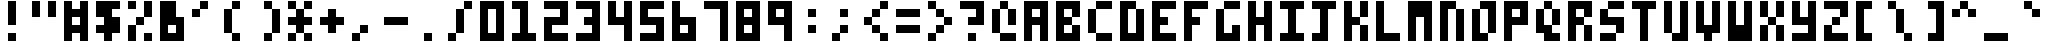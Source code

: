 SplineFontDB: 3.0
FontName: zepto8
FullName: ZEPTO-8
FamilyName: zepto8
Weight: Book
Copyright: 
Version: 1.0
ItalicAngle: 0
UnderlinePosition: -200
UnderlineWidth: 200
Ascent: 1000
Descent: 0
InvalidEm: 0
sfntRevision: 0x00010000
LayerCount: 2
Layer: 0 1 "Back" 1
Layer: 1 1 "Fore" 0
XUID: [1021 982 998645423 14247482]
StyleMap: 0x0040
FSType: 4
OS2Version: 2
OS2_WeightWidthSlopeOnly: 0
OS2_UseTypoMetrics: 0
CreationTime: 1478729775
ModificationTime: 1548333977
PfmFamily: 81
TTFWeight: 400
TTFWidth: 5
LineGap: 0
VLineGap: 0
Panose: 0 0 4 0 0 0 0 0 0 0
OS2TypoAscent: 1000
OS2TypoAOffset: 0
OS2TypoDescent: 200
OS2TypoDOffset: 0
OS2TypoLinegap: 0
OS2WinAscent: 1000
OS2WinAOffset: 0
OS2WinDescent: 200
OS2WinDOffset: 0
HheadAscent: 1000
HheadAOffset: 0
HheadDescent: -200
HheadDOffset: 0
OS2SubXSize: 400
OS2SubYSize: 400
OS2SubXOff: 0
OS2SubYOff: 0
OS2SupXSize: 400
OS2SupYSize: 400
OS2SupXOff: 0
OS2SupYOff: 400
OS2StrikeYSize: 40
OS2StrikeYPos: 160
OS2CapHeight: 1000
OS2XHeight: 800
OS2Vendor: 'FSTR'
OS2CodePages: 00000011.00000000
OS2UnicodeRanges: 00000003.00000000.00000000.00000000
MarkAttachClasses: 1
DEI: 91125
ShortTable: maxp 16
  1
  0
  125
  72
  18
  0
  0
  2
  0
  0
  0
  0
  0
  0
  0
  0
EndShort
LangName: 1033 "" "" "Regular" "FontForge 2.0 : ZEPTO-8 : 24-1-2019"
GaspTable: 1 65535 2 0
Encoding: UnicodeBmp
UnicodeInterp: none
NameList: AGL For New Fonts
DisplaySize: -48
AntiAlias: 1
FitToEm: 0
WinInfo: 64 16 6
BeginPrivate: 0
EndPrivate
BeginChars: 65539 125

StartChar: .notdef
Encoding: 65536 -1 0
Width: 600
VWidth: 1200
Flags: W
LayerCount: 2
Fore
SplineSet
400 114 m 1,0,-1
 400 240 l 1,1,-1
 373 240 l 1,2,-1
 373 114 l 1,3,-1
 400 114 l 1,0,-1
627 263 m 1,4,-1
 627 389 l 1,5,-1
 373 389 l 1,6,-1
 373 263 l 1,7,-1
 627 263 l 1,4,-1
400 410 m 1,8,-1
 400 538 l 1,9,-1
 373 538 l 1,10,-1
 373 410 l 1,11,-1
 400 410 l 1,8,-1
627 559 m 1,12,-1
 627 686 l 1,13,-1
 400 686 l 2,14,15
 447 686 447 686 411 648 c 0,16,17
 373 610 373 610 373 559 c 1,18,-1
 627 559 l 1,12,-1
0 0 m 1,19,-1
 0 800 l 1,20,-1
 800 800 l 1,21,-1
 800 0 l 1,22,-1
 0 0 l 1,19,-1
EndSplineSet
EndChar

StartChar: glyph1
Encoding: 65537 -1 1
Width: 0
VWidth: 1200
GlyphClass: 2
Flags: W
LayerCount: 2
EndChar

StartChar: glyph2
Encoding: 65538 -1 2
Width: 200
VWidth: 1200
GlyphClass: 2
Flags: W
LayerCount: 2
EndChar

StartChar: space
Encoding: 32 32 3
Width: 800
VWidth: 1200
GlyphClass: 2
Flags: W
LayerCount: 2
EndChar

StartChar: exclam
Encoding: 33 33 4
Width: 800
VWidth: 1200
GlyphClass: 2
Flags: W
LayerCount: 2
Fore
SplineSet
200 0 m 1,0,-1
 200 200 l 1,1,-1
 400 200 l 1,2,-1
 400 0 l 1,3,-1
 200 0 l 1,0,-1
200 400 m 1,4,-1
 200 1000 l 1,5,-1
 400 1000 l 1,6,-1
 400 400 l 1,7,-1
 200 400 l 1,4,-1
EndSplineSet
EndChar

StartChar: quotedbl
Encoding: 34 34 5
Width: 800
VWidth: 1200
GlyphClass: 2
Flags: W
LayerCount: 2
Fore
SplineSet
0 600 m 1,0,-1
 0 1000 l 1,1,-1
 200 1000 l 1,2,-1
 200 600 l 1,3,-1
 0 600 l 1,0,-1
400 600 m 1,4,-1
 400 1000 l 1,5,-1
 600 1000 l 1,6,-1
 600 600 l 1,7,-1
 400 600 l 1,4,-1
EndSplineSet
EndChar

StartChar: numbersign
Encoding: 35 35 6
Width: 800
VWidth: 1200
GlyphClass: 2
Flags: W
LayerCount: 2
Fore
SplineSet
400 400 m 1,0,-1
 400 600 l 1,1,-1
 200 600 l 1,2,-1
 200 400 l 1,3,-1
 400 400 l 1,0,-1
0 0 m 1,4,-1
 0 1000 l 1,5,-1
 200 1000 l 1,6,-1
 200 800 l 1,7,-1
 400 800 l 1,8,-1
 400 1000 l 1,9,-1
 600 1000 l 1,10,-1
 600 0 l 1,11,-1
 400 0 l 1,12,-1
 400 200 l 1,13,-1
 200 200 l 1,14,-1
 200 0 l 1,15,-1
 0 0 l 1,4,-1
EndSplineSet
EndChar

StartChar: dollar
Encoding: 36 36 7
Width: 800
VWidth: 1200
GlyphClass: 2
Flags: W
LayerCount: 2
Fore
SplineSet
200 0 m 1,0,-1
 200 200 l 1,1,-1
 0 200 l 1,2,-1
 0 400 l 1,3,-1
 200 400 l 1,4,-1
 200 600 l 1,5,-1
 0 600 l 1,6,-1
 0 1000 l 1,7,-1
 600 1000 l 1,8,-1
 600 800 l 1,9,-1
 400 800 l 1,10,-1
 400 600 l 1,11,-1
 600 600 l 1,12,-1
 600 200 l 1,13,-1
 400 200 l 1,14,-1
 400 0 l 1,15,-1
 200 0 l 1,0,-1
EndSplineSet
EndChar

StartChar: percent
Encoding: 37 37 8
Width: 800
VWidth: 1200
GlyphClass: 2
Flags: W
LayerCount: 2
Fore
SplineSet
400 0 m 1,0,-1
 400 200 l 1,1,-1
 600 200 l 1,2,-1
 600 0 l 1,3,-1
 400 0 l 1,0,-1
0 0 m 1,4,-1
 0 400 l 1,5,-1
 200 400 l 1,6,-1
 200 0 l 1,7,-1
 0 0 l 1,4,-1
200 400 m 1,8,-1
 200 600 l 1,9,-1
 400 600 l 1,10,-1
 400 400 l 1,11,-1
 200 400 l 1,8,-1
0 800 m 1,12,-1
 0 1000 l 1,13,-1
 200 1000 l 1,14,-1
 200 800 l 1,15,-1
 0 800 l 1,12,-1
400 600 m 1,16,-1
 400 1000 l 1,17,-1
 600 1000 l 1,18,-1
 600 600 l 1,19,-1
 400 600 l 1,16,-1
EndSplineSet
EndChar

StartChar: ampersand
Encoding: 38 38 9
Width: 800
VWidth: 1200
GlyphClass: 2
Flags: W
LayerCount: 2
Fore
SplineSet
400 200 m 1,0,-1
 400 400 l 1,1,-1
 200 400 l 1,2,-1
 200 200 l 1,3,-1
 400 200 l 1,0,-1
0 0 m 1,4,-1
 0 1000 l 1,5,-1
 400 1000 l 1,6,-1
 400 600 l 1,7,-1
 600 600 l 1,8,-1
 600 0 l 1,9,-1
 0 0 l 1,4,-1
EndSplineSet
EndChar

StartChar: quotesingle
Encoding: 39 39 10
Width: 800
VWidth: 1200
GlyphClass: 2
Flags: W
LayerCount: 2
Fore
SplineSet
0 600 m 1,0,-1
 0 800 l 1,1,-1
 200 800 l 1,2,-1
 200 600 l 1,3,-1
 0 600 l 1,0,-1
200 800 m 1,4,-1
 200 1000 l 1,5,-1
 400 1000 l 1,6,-1
 400 800 l 1,7,-1
 200 800 l 1,4,-1
EndSplineSet
EndChar

StartChar: parenleft
Encoding: 40 40 11
Width: 800
VWidth: 1200
GlyphClass: 2
Flags: W
LayerCount: 2
Fore
SplineSet
0 200 m 1,0,-1
 0 800 l 1,1,-1
 200 800 l 1,2,-1
 200 200 l 1,3,-1
 400 200 l 1,4,-1
 400 0 l 1,5,-1
 200 0 l 1,6,-1
 200 200 l 1,7,-1
 0 200 l 1,0,-1
200 800 m 1,8,-1
 200 1000 l 1,9,-1
 400 1000 l 1,10,-1
 400 800 l 1,11,-1
 200 800 l 1,8,-1
EndSplineSet
EndChar

StartChar: parenright
Encoding: 41 41 12
Width: 800
VWidth: 1200
GlyphClass: 2
Flags: W
LayerCount: 2
Fore
SplineSet
200 0 m 1,0,-1
 200 200 l 1,1,-1
 400 200 l 1,2,-1
 400 0 l 1,3,-1
 200 0 l 1,0,-1
400 200 m 1,4,-1
 400 800 l 1,5,-1
 600 800 l 1,6,-1
 600 200 l 1,7,-1
 400 200 l 1,4,-1
200 800 m 1,8,-1
 200 1000 l 1,9,-1
 400 1000 l 1,10,-1
 400 800 l 1,11,-1
 200 800 l 1,8,-1
EndSplineSet
EndChar

StartChar: asterisk
Encoding: 42 42 13
Width: 800
VWidth: 1200
GlyphClass: 2
Flags: W
LayerCount: 2
Fore
SplineSet
0 0 m 1,0,-1
 0 200 l 1,1,-1
 200 200 l 1,2,-1
 200 0 l 1,3,-1
 0 0 l 1,0,-1
400 0 m 1,4,-1
 400 200 l 1,5,-1
 600 200 l 1,6,-1
 600 0 l 1,7,-1
 400 0 l 1,4,-1
200 200 m 1,8,-1
 200 400 l 1,9,-1
 0 400 l 1,10,-1
 0 600 l 1,11,-1
 200 600 l 1,12,-1
 200 800 l 1,13,-1
 400 800 l 1,14,-1
 400 600 l 1,15,-1
 600 600 l 1,16,-1
 600 400 l 1,17,-1
 400 400 l 1,18,-1
 400 200 l 1,19,-1
 200 200 l 1,8,-1
0 800 m 1,20,-1
 0 1000 l 1,21,-1
 200 1000 l 1,22,-1
 200 800 l 1,23,-1
 0 800 l 1,20,-1
400 800 m 1,24,-1
 400 1000 l 1,25,-1
 600 1000 l 1,26,-1
 600 800 l 1,27,-1
 400 800 l 1,24,-1
EndSplineSet
EndChar

StartChar: plus
Encoding: 43 43 14
Width: 800
VWidth: 1200
GlyphClass: 2
Flags: W
LayerCount: 2
Fore
SplineSet
200 200 m 1,0,-1
 200 400 l 1,1,-1
 0 400 l 1,2,-1
 0 600 l 1,3,-1
 200 600 l 1,4,-1
 200 800 l 1,5,-1
 400 800 l 1,6,-1
 400 600 l 1,7,-1
 600 600 l 1,8,-1
 600 400 l 1,9,-1
 400 400 l 1,10,-1
 400 200 l 1,11,-1
 200 200 l 1,0,-1
EndSplineSet
EndChar

StartChar: comma
Encoding: 44 44 15
Width: 800
VWidth: 1200
GlyphClass: 2
Flags: W
LayerCount: 2
Fore
SplineSet
0 0 m 1,0,-1
 0 200 l 1,1,-1
 200 200 l 1,2,-1
 200 0 l 1,3,-1
 0 0 l 1,0,-1
200 200 m 1,4,-1
 200 400 l 1,5,-1
 400 400 l 1,6,-1
 400 200 l 1,7,-1
 200 200 l 1,4,-1
EndSplineSet
EndChar

StartChar: hyphen
Encoding: 45 45 16
Width: 800
VWidth: 1200
GlyphClass: 2
Flags: W
LayerCount: 2
Fore
SplineSet
0 400 m 1,0,-1
 0 600 l 1,1,-1
 600 600 l 1,2,-1
 600 400 l 1,3,-1
 0 400 l 1,0,-1
EndSplineSet
EndChar

StartChar: period
Encoding: 46 46 17
Width: 800
VWidth: 1200
GlyphClass: 2
Flags: W
LayerCount: 2
Fore
SplineSet
200 0 m 1,0,-1
 200 200 l 1,1,-1
 400 200 l 1,2,-1
 400 0 l 1,3,-1
 200 0 l 1,0,-1
EndSplineSet
EndChar

StartChar: slash
Encoding: 47 47 18
Width: 800
VWidth: 1200
GlyphClass: 2
Flags: W
LayerCount: 2
Fore
SplineSet
0 0 m 1,0,-1
 0 200 l 1,1,-1
 200 200 l 1,2,-1
 200 0 l 1,3,-1
 0 0 l 1,0,-1
200 200 m 1,4,-1
 200 800 l 1,5,-1
 400 800 l 1,6,-1
 400 200 l 1,7,-1
 200 200 l 1,4,-1
400 800 m 1,8,-1
 400 1000 l 1,9,-1
 600 1000 l 1,10,-1
 600 800 l 1,11,-1
 400 800 l 1,8,-1
EndSplineSet
EndChar

StartChar: zero
Encoding: 48 48 19
Width: 800
VWidth: 1200
GlyphClass: 2
Flags: W
LayerCount: 2
Fore
SplineSet
400 200 m 1,0,-1
 400 800 l 1,1,-1
 200 800 l 1,2,-1
 200 200 l 1,3,-1
 400 200 l 1,0,-1
0 0 m 1,4,-1
 0 1000 l 1,5,-1
 600 1000 l 1,6,-1
 600 0 l 1,7,-1
 0 0 l 1,4,-1
EndSplineSet
EndChar

StartChar: one
Encoding: 49 49 20
Width: 800
VWidth: 1200
GlyphClass: 2
Flags: W
LayerCount: 2
Fore
SplineSet
0 0 m 1,0,-1
 0 200 l 1,1,-1
 200 200 l 1,2,-1
 200 800 l 1,3,-1
 0 800 l 1,4,-1
 0 1000 l 1,5,-1
 400 1000 l 1,6,-1
 400 200 l 1,7,-1
 600 200 l 1,8,-1
 600 0 l 1,9,-1
 0 0 l 1,0,-1
EndSplineSet
EndChar

StartChar: two
Encoding: 50 50 21
Width: 800
VWidth: 1200
GlyphClass: 2
Flags: W
LayerCount: 2
Fore
SplineSet
0 0 m 1,0,-1
 0 600 l 1,1,-1
 400 600 l 1,2,-1
 400 800 l 1,3,-1
 0 800 l 1,4,-1
 0 1000 l 1,5,-1
 600 1000 l 1,6,-1
 600 400 l 1,7,-1
 200 400 l 1,8,-1
 200 200 l 1,9,-1
 600 200 l 1,10,-1
 600 0 l 1,11,-1
 0 0 l 1,0,-1
EndSplineSet
EndChar

StartChar: three
Encoding: 51 51 22
Width: 800
VWidth: 1200
GlyphClass: 2
Flags: W
LayerCount: 2
Fore
SplineSet
0 0 m 1,0,-1
 0 200 l 1,1,-1
 400 200 l 1,2,-1
 400 400 l 1,3,-1
 200 400 l 1,4,-1
 200 600 l 1,5,-1
 400 600 l 1,6,-1
 400 800 l 1,7,-1
 0 800 l 1,8,-1
 0 1000 l 1,9,-1
 600 1000 l 1,10,-1
 600 0 l 1,11,-1
 0 0 l 1,0,-1
EndSplineSet
EndChar

StartChar: four
Encoding: 52 52 23
Width: 800
VWidth: 1200
GlyphClass: 2
Flags: W
LayerCount: 2
Fore
SplineSet
400 0 m 1,0,-1
 400 400 l 1,1,-1
 0 400 l 1,2,-1
 0 1000 l 1,3,-1
 200 1000 l 1,4,-1
 200 600 l 1,5,-1
 400 600 l 1,6,-1
 400 1000 l 1,7,-1
 600 1000 l 1,8,-1
 600 0 l 1,9,-1
 400 0 l 1,0,-1
EndSplineSet
EndChar

StartChar: five
Encoding: 53 53 24
Width: 800
VWidth: 1200
GlyphClass: 2
Flags: W
LayerCount: 2
Fore
SplineSet
0 0 m 1,0,-1
 0 200 l 1,1,-1
 400 200 l 1,2,-1
 400 400 l 1,3,-1
 0 400 l 1,4,-1
 0 1000 l 1,5,-1
 600 1000 l 1,6,-1
 600 800 l 1,7,-1
 200 800 l 1,8,-1
 200 600 l 1,9,-1
 600 600 l 1,10,-1
 600 0 l 1,11,-1
 0 0 l 1,0,-1
EndSplineSet
EndChar

StartChar: six
Encoding: 54 54 25
Width: 800
VWidth: 1200
GlyphClass: 2
Flags: W
LayerCount: 2
Fore
SplineSet
400 200 m 1,0,-1
 400 400 l 1,1,-1
 200 400 l 1,2,-1
 200 200 l 1,3,-1
 400 200 l 1,0,-1
0 0 m 1,4,-1
 0 1000 l 1,5,-1
 200 1000 l 1,6,-1
 200 600 l 1,7,-1
 600 600 l 1,8,-1
 600 0 l 1,9,-1
 0 0 l 1,4,-1
EndSplineSet
EndChar

StartChar: seven
Encoding: 55 55 26
Width: 800
VWidth: 1200
GlyphClass: 2
Flags: W
LayerCount: 2
Fore
SplineSet
400 0 m 1,0,-1
 400 800 l 1,1,-1
 0 800 l 1,2,-1
 0 1000 l 1,3,-1
 600 1000 l 1,4,-1
 600 0 l 1,5,-1
 400 0 l 1,0,-1
EndSplineSet
EndChar

StartChar: eight
Encoding: 56 56 27
Width: 800
VWidth: 1200
GlyphClass: 2
Flags: W
LayerCount: 2
Fore
SplineSet
400 200 m 1,0,-1
 400 400 l 1,1,-1
 200 400 l 1,2,-1
 200 200 l 1,3,-1
 400 200 l 1,0,-1
400 600 m 1,4,-1
 400 800 l 1,5,-1
 200 800 l 1,6,-1
 200 600 l 1,7,-1
 400 600 l 1,4,-1
0 0 m 1,8,-1
 0 1000 l 1,9,-1
 600 1000 l 1,10,-1
 600 0 l 1,11,-1
 0 0 l 1,8,-1
EndSplineSet
EndChar

StartChar: nine
Encoding: 57 57 28
Width: 800
VWidth: 1200
GlyphClass: 2
Flags: W
LayerCount: 2
Fore
SplineSet
400 600 m 1,0,-1
 400 800 l 1,1,-1
 200 800 l 1,2,-1
 200 600 l 1,3,-1
 400 600 l 1,0,-1
400 0 m 1,4,-1
 400 400 l 1,5,-1
 0 400 l 1,6,-1
 0 1000 l 1,7,-1
 600 1000 l 1,8,-1
 600 0 l 1,9,-1
 400 0 l 1,4,-1
EndSplineSet
EndChar

StartChar: colon
Encoding: 58 58 29
Width: 800
VWidth: 1200
GlyphClass: 2
Flags: W
LayerCount: 2
Fore
SplineSet
200 200 m 1,0,-1
 200 400 l 1,1,-1
 400 400 l 1,2,-1
 400 200 l 1,3,-1
 200 200 l 1,0,-1
200 600 m 1,4,-1
 200 800 l 1,5,-1
 400 800 l 1,6,-1
 400 600 l 1,7,-1
 200 600 l 1,4,-1
EndSplineSet
EndChar

StartChar: semicolon
Encoding: 59 59 30
Width: 800
VWidth: 1200
GlyphClass: 2
Flags: W
LayerCount: 2
Fore
SplineSet
0 0 m 1,0,-1
 0 200 l 1,1,-1
 200 200 l 1,2,-1
 200 0 l 1,3,-1
 0 0 l 1,0,-1
200 200 m 1,4,-1
 200 400 l 1,5,-1
 400 400 l 1,6,-1
 400 200 l 1,7,-1
 200 200 l 1,4,-1
200 600 m 1,8,-1
 200 800 l 1,9,-1
 400 800 l 1,10,-1
 400 600 l 1,11,-1
 200 600 l 1,8,-1
EndSplineSet
EndChar

StartChar: less
Encoding: 60 60 31
Width: 800
VWidth: 1200
GlyphClass: 2
Flags: W
LayerCount: 2
Fore
SplineSet
400 0 m 1,0,-1
 400 200 l 1,1,-1
 600 200 l 1,2,-1
 600 0 l 1,3,-1
 400 0 l 1,0,-1
200 200 m 1,4,-1
 200 400 l 1,5,-1
 400 400 l 1,6,-1
 400 200 l 1,7,-1
 200 200 l 1,4,-1
0 400 m 1,8,-1
 0 600 l 1,9,-1
 200 600 l 1,10,-1
 200 400 l 1,11,-1
 0 400 l 1,8,-1
200 600 m 1,12,-1
 200 800 l 1,13,-1
 400 800 l 1,14,-1
 400 600 l 1,15,-1
 200 600 l 1,12,-1
400 800 m 1,16,-1
 400 1000 l 1,17,-1
 600 1000 l 1,18,-1
 600 800 l 1,19,-1
 400 800 l 1,16,-1
EndSplineSet
EndChar

StartChar: equal
Encoding: 61 61 32
Width: 800
VWidth: 1200
GlyphClass: 2
Flags: W
LayerCount: 2
Fore
SplineSet
0 200 m 1,0,-1
 0 400 l 1,1,-1
 600 400 l 1,2,-1
 600 200 l 1,3,-1
 0 200 l 1,0,-1
0 600 m 1,4,-1
 0 800 l 1,5,-1
 600 800 l 1,6,-1
 600 600 l 1,7,-1
 0 600 l 1,4,-1
EndSplineSet
EndChar

StartChar: greater
Encoding: 62 62 33
Width: 800
VWidth: 1200
GlyphClass: 2
Flags: W
LayerCount: 2
Fore
SplineSet
0 0 m 1,0,-1
 0 200 l 1,1,-1
 200 200 l 1,2,-1
 200 0 l 1,3,-1
 0 0 l 1,0,-1
200 200 m 1,4,-1
 200 400 l 1,5,-1
 400 400 l 1,6,-1
 400 200 l 1,7,-1
 200 200 l 1,4,-1
400 400 m 1,8,-1
 400 600 l 1,9,-1
 600 600 l 1,10,-1
 600 400 l 1,11,-1
 400 400 l 1,8,-1
200 600 m 1,12,-1
 200 800 l 1,13,-1
 400 800 l 1,14,-1
 400 600 l 1,15,-1
 200 600 l 1,12,-1
0 800 m 1,16,-1
 0 1000 l 1,17,-1
 200 1000 l 1,18,-1
 200 800 l 1,19,-1
 0 800 l 1,16,-1
EndSplineSet
EndChar

StartChar: question
Encoding: 63 63 34
Width: 800
VWidth: 1200
GlyphClass: 2
Flags: W
LayerCount: 2
Fore
SplineSet
200 0 m 1,0,-1
 200 200 l 1,1,-1
 400 200 l 1,2,-1
 400 0 l 1,3,-1
 200 0 l 1,0,-1
200 400 m 1,4,-1
 200 600 l 1,5,-1
 400 600 l 1,6,-1
 400 800 l 1,7,-1
 0 800 l 1,8,-1
 0 1000 l 1,9,-1
 600 1000 l 1,10,-1
 600 400 l 1,11,-1
 200 400 l 1,4,-1
EndSplineSet
EndChar

StartChar: at
Encoding: 64 64 35
Width: 800
VWidth: 1200
GlyphClass: 2
Flags: W
LayerCount: 2
Fore
SplineSet
200 0 m 1,0,-1
 200 200 l 1,1,-1
 600 200 l 1,2,-1
 600 0 l 1,3,-1
 200 0 l 1,0,-1
0 200 m 1,4,-1
 0 800 l 1,5,-1
 200 800 l 1,6,-1
 200 200 l 1,7,-1
 0 200 l 1,4,-1
400 400 m 1,8,-1
 400 800 l 1,9,-1
 600 800 l 1,10,-1
 600 400 l 1,11,-1
 400 400 l 1,8,-1
200 800 m 1,12,-1
 200 1000 l 1,13,-1
 400 1000 l 1,14,-1
 400 800 l 1,15,-1
 200 800 l 1,12,-1
EndSplineSet
EndChar

StartChar: A
Encoding: 65 65 36
Width: 800
VWidth: 1200
GlyphClass: 2
Flags: W
LayerCount: 2
Fore
SplineSet
400 600 m 1,0,-1
 400 800 l 1,1,-1
 200 800 l 1,2,-1
 200 600 l 1,3,-1
 400 600 l 1,0,-1
0 0 m 1,4,-1
 0 1000 l 1,5,-1
 600 1000 l 1,6,-1
 600 0 l 1,7,-1
 400 0 l 1,8,-1
 400 400 l 1,9,-1
 200 400 l 1,10,-1
 200 0 l 1,11,-1
 0 0 l 1,4,-1
EndSplineSet
EndChar

StartChar: B
Encoding: 66 66 37
Width: 800
VWidth: 1200
GlyphClass: 2
Flags: W
LayerCount: 2
Fore
SplineSet
0 0 m 1,0,-1
 0 1000 l 1,1,-1
 600 1000 l 1,2,-1
 600 600 l 1,3,-1
 400 600 l 1,4,-1
 400 800 l 1,5,-1
 200 800 l 1,6,-1
 200 600 l 1,7,-1
 400 600 l 1,8,-1
 400 400 l 1,9,-1
 200 400 l 1,10,-1
 200 200 l 1,11,-1
 400 200 l 1,12,-1
 400 400 l 1,13,-1
 600 400 l 1,14,-1
 600 0 l 1,15,-1
 0 0 l 1,0,-1
EndSplineSet
EndChar

StartChar: C
Encoding: 67 67 38
Width: 800
VWidth: 1200
GlyphClass: 2
Flags: W
LayerCount: 2
Fore
SplineSet
200 0 m 1,0,-1
 200 200 l 1,1,-1
 600 200 l 1,2,-1
 600 0 l 1,3,-1
 200 0 l 1,0,-1
0 200 m 1,4,-1
 0 800 l 1,5,-1
 200 800 l 1,6,-1
 200 200 l 1,7,-1
 0 200 l 1,4,-1
200 800 m 1,8,-1
 200 1000 l 1,9,-1
 600 1000 l 1,10,-1
 600 800 l 1,11,-1
 200 800 l 1,8,-1
EndSplineSet
EndChar

StartChar: D
Encoding: 68 68 39
Width: 800
VWidth: 1200
GlyphClass: 2
Flags: W
LayerCount: 2
Fore
SplineSet
0 0 m 1,0,-1
 0 1000 l 1,1,-1
 400 1000 l 1,2,-1
 400 800 l 1,3,-1
 200 800 l 1,4,-1
 200 200 l 1,5,-1
 400 200 l 1,6,-1
 400 800 l 1,7,-1
 600 800 l 1,8,-1
 600 0 l 1,9,-1
 0 0 l 1,0,-1
EndSplineSet
EndChar

StartChar: E
Encoding: 69 69 40
Width: 800
VWidth: 1200
GlyphClass: 2
Flags: W
LayerCount: 2
Fore
SplineSet
0 0 m 1,0,-1
 0 1000 l 1,1,-1
 600 1000 l 1,2,-1
 600 800 l 1,3,-1
 200 800 l 1,4,-1
 200 600 l 1,5,-1
 400 600 l 1,6,-1
 400 400 l 1,7,-1
 200 400 l 1,8,-1
 200 200 l 1,9,-1
 600 200 l 1,10,-1
 600 0 l 1,11,-1
 0 0 l 1,0,-1
EndSplineSet
EndChar

StartChar: F
Encoding: 70 70 41
Width: 800
VWidth: 1200
GlyphClass: 2
Flags: W
LayerCount: 2
Fore
SplineSet
0 0 m 1,0,-1
 0 1000 l 1,1,-1
 600 1000 l 1,2,-1
 600 800 l 1,3,-1
 200 800 l 1,4,-1
 200 600 l 1,5,-1
 400 600 l 1,6,-1
 400 400 l 1,7,-1
 200 400 l 1,8,-1
 200 0 l 1,9,-1
 0 0 l 1,0,-1
EndSplineSet
EndChar

StartChar: G
Encoding: 71 71 42
Width: 800
VWidth: 1200
GlyphClass: 2
Flags: W
LayerCount: 2
Fore
SplineSet
0 0 m 1,0,-1
 0 800 l 1,1,-1
 200 800 l 1,2,-1
 200 200 l 1,3,-1
 400 200 l 1,4,-1
 400 400 l 1,5,-1
 600 400 l 1,6,-1
 600 0 l 1,7,-1
 0 0 l 1,0,-1
200 800 m 1,8,-1
 200 1000 l 1,9,-1
 600 1000 l 1,10,-1
 600 800 l 1,11,-1
 200 800 l 1,8,-1
EndSplineSet
EndChar

StartChar: H
Encoding: 72 72 43
Width: 800
VWidth: 1200
GlyphClass: 2
Flags: W
LayerCount: 2
Fore
SplineSet
0 0 m 1,0,-1
 0 1000 l 1,1,-1
 200 1000 l 1,2,-1
 200 600 l 1,3,-1
 400 600 l 1,4,-1
 400 1000 l 1,5,-1
 600 1000 l 1,6,-1
 600 0 l 1,7,-1
 400 0 l 1,8,-1
 400 400 l 1,9,-1
 200 400 l 1,10,-1
 200 0 l 1,11,-1
 0 0 l 1,0,-1
EndSplineSet
EndChar

StartChar: I
Encoding: 73 73 44
Width: 800
VWidth: 1200
GlyphClass: 2
Flags: W
LayerCount: 2
Fore
SplineSet
0 0 m 1,0,-1
 0 200 l 1,1,-1
 200 200 l 1,2,-1
 200 800 l 1,3,-1
 0 800 l 1,4,-1
 0 1000 l 1,5,-1
 600 1000 l 1,6,-1
 600 800 l 1,7,-1
 400 800 l 1,8,-1
 400 200 l 1,9,-1
 600 200 l 1,10,-1
 600 0 l 1,11,-1
 0 0 l 1,0,-1
EndSplineSet
EndChar

StartChar: J
Encoding: 74 74 45
Width: 800
VWidth: 1200
GlyphClass: 2
Flags: W
LayerCount: 2
Fore
SplineSet
0 0 m 1,0,-1
 0 200 l 1,1,-1
 200 200 l 1,2,-1
 200 800 l 1,3,-1
 0 800 l 1,4,-1
 0 1000 l 1,5,-1
 600 1000 l 1,6,-1
 600 800 l 1,7,-1
 400 800 l 1,8,-1
 400 0 l 1,9,-1
 0 0 l 1,0,-1
EndSplineSet
EndChar

StartChar: K
Encoding: 75 75 46
Width: 800
VWidth: 1200
GlyphClass: 2
Flags: W
LayerCount: 2
Fore
SplineSet
400 0 m 1,0,-1
 400 400 l 1,1,-1
 600 400 l 1,2,-1
 600 0 l 1,3,-1
 400 0 l 1,0,-1
0 0 m 1,4,-1
 0 1000 l 1,5,-1
 200 1000 l 1,6,-1
 200 600 l 1,7,-1
 400 600 l 1,8,-1
 400 400 l 1,9,-1
 200 400 l 1,10,-1
 200 0 l 1,11,-1
 0 0 l 1,4,-1
400 600 m 1,12,-1
 400 1000 l 1,13,-1
 600 1000 l 1,14,-1
 600 600 l 1,15,-1
 400 600 l 1,12,-1
EndSplineSet
EndChar

StartChar: L
Encoding: 76 76 47
Width: 800
VWidth: 1200
GlyphClass: 2
Flags: W
LayerCount: 2
Fore
SplineSet
0 0 m 1,0,-1
 0 1000 l 1,1,-1
 200 1000 l 1,2,-1
 200 200 l 1,3,-1
 600 200 l 1,4,-1
 600 0 l 1,5,-1
 0 0 l 1,0,-1
EndSplineSet
EndChar

StartChar: M
Encoding: 77 77 48
Width: 800
VWidth: 1200
GlyphClass: 2
Flags: W
LayerCount: 2
Fore
SplineSet
0 0 m 1,0,-1
 0 1000 l 1,1,-1
 600 1000 l 1,2,-1
 600 0 l 1,3,-1
 400 0 l 1,4,-1
 400 600 l 1,5,-1
 200 600 l 1,6,-1
 200 0 l 1,7,-1
 0 0 l 1,0,-1
EndSplineSet
EndChar

StartChar: N
Encoding: 78 78 49
Width: 800
VWidth: 1200
GlyphClass: 2
Flags: W
LayerCount: 2
Fore
SplineSet
400 0 m 1,0,-1
 400 800 l 1,1,-1
 600 800 l 1,2,-1
 600 0 l 1,3,-1
 400 0 l 1,0,-1
0 0 m 1,4,-1
 0 1000 l 1,5,-1
 400 1000 l 1,6,-1
 400 800 l 1,7,-1
 200 800 l 1,8,-1
 200 0 l 1,9,-1
 0 0 l 1,4,-1
EndSplineSet
EndChar

StartChar: O
Encoding: 79 79 50
Width: 800
VWidth: 1200
GlyphClass: 2
Flags: W
LayerCount: 2
Fore
SplineSet
0 0 m 1,0,-1
 0 800 l 1,1,-1
 200 800 l 1,2,-1
 200 200 l 1,3,-1
 400 200 l 1,4,-1
 400 0 l 1,5,-1
 0 0 l 1,0,-1
400 200 m 1,6,-1
 400 800 l 1,7,-1
 200 800 l 1,8,-1
 200 1000 l 1,9,-1
 600 1000 l 1,10,-1
 600 200 l 1,11,-1
 400 200 l 1,6,-1
EndSplineSet
EndChar

StartChar: P
Encoding: 80 80 51
Width: 800
VWidth: 1200
GlyphClass: 2
Flags: W
LayerCount: 2
Fore
SplineSet
400 600 m 1,0,-1
 400 800 l 1,1,-1
 200 800 l 1,2,-1
 200 600 l 1,3,-1
 400 600 l 1,0,-1
0 0 m 1,4,-1
 0 1000 l 1,5,-1
 600 1000 l 1,6,-1
 600 400 l 1,7,-1
 200 400 l 1,8,-1
 200 0 l 1,9,-1
 0 0 l 1,4,-1
EndSplineSet
EndChar

StartChar: Q
Encoding: 81 81 52
Width: 800
VWidth: 1200
GlyphClass: 2
Flags: W
LayerCount: 2
Fore
SplineSet
200 0 m 1,0,-1
 200 200 l 1,1,-1
 0 200 l 1,2,-1
 0 800 l 1,3,-1
 200 800 l 1,4,-1
 200 400 l 1,5,-1
 400 400 l 1,6,-1
 400 200 l 1,7,-1
 600 200 l 1,8,-1
 600 0 l 1,9,-1
 200 0 l 1,0,-1
400 400 m 1,10,-1
 400 800 l 1,11,-1
 600 800 l 1,12,-1
 600 400 l 1,13,-1
 400 400 l 1,10,-1
200 800 m 1,14,-1
 200 1000 l 1,15,-1
 400 1000 l 1,16,-1
 400 800 l 1,17,-1
 200 800 l 1,14,-1
EndSplineSet
EndChar

StartChar: R
Encoding: 82 82 53
Width: 800
VWidth: 1200
GlyphClass: 2
Flags: W
LayerCount: 2
Fore
SplineSet
400 0 m 1,0,-1
 400 400 l 1,1,-1
 600 400 l 1,2,-1
 600 0 l 1,3,-1
 400 0 l 1,0,-1
0 0 m 1,4,-1
 0 1000 l 1,5,-1
 600 1000 l 1,6,-1
 600 600 l 1,7,-1
 400 600 l 1,8,-1
 400 800 l 1,9,-1
 200 800 l 1,10,-1
 200 600 l 1,11,-1
 400 600 l 1,12,-1
 400 400 l 1,13,-1
 200 400 l 1,14,-1
 200 0 l 1,15,-1
 0 0 l 1,4,-1
EndSplineSet
EndChar

StartChar: S
Encoding: 83 83 54
Width: 800
VWidth: 1200
GlyphClass: 2
Flags: W
LayerCount: 2
Fore
SplineSet
0 0 m 1,0,-1
 0 200 l 1,1,-1
 400 200 l 1,2,-1
 400 0 l 1,3,-1
 0 0 l 1,0,-1
400 200 m 1,4,-1
 400 400 l 1,5,-1
 0 400 l 1,6,-1
 0 800 l 1,7,-1
 200 800 l 1,8,-1
 200 600 l 1,9,-1
 600 600 l 1,10,-1
 600 200 l 1,11,-1
 400 200 l 1,4,-1
200 800 m 1,12,-1
 200 1000 l 1,13,-1
 600 1000 l 1,14,-1
 600 800 l 1,15,-1
 200 800 l 1,12,-1
EndSplineSet
EndChar

StartChar: T
Encoding: 84 84 55
Width: 800
VWidth: 1200
GlyphClass: 2
Flags: W
LayerCount: 2
Fore
SplineSet
200 0 m 1,0,-1
 200 800 l 1,1,-1
 0 800 l 1,2,-1
 0 1000 l 1,3,-1
 600 1000 l 1,4,-1
 600 800 l 1,5,-1
 400 800 l 1,6,-1
 400 0 l 1,7,-1
 200 0 l 1,0,-1
EndSplineSet
EndChar

StartChar: U
Encoding: 85 85 56
Width: 800
VWidth: 1200
GlyphClass: 2
Flags: W
LayerCount: 2
Fore
SplineSet
0 200 m 1,0,-1
 0 1000 l 1,1,-1
 200 1000 l 1,2,-1
 200 200 l 1,3,-1
 0 200 l 1,0,-1
200 0 m 1,4,-1
 200 200 l 1,5,-1
 400 200 l 1,6,-1
 400 1000 l 1,7,-1
 600 1000 l 1,8,-1
 600 0 l 1,9,-1
 200 0 l 1,4,-1
EndSplineSet
EndChar

StartChar: V
Encoding: 86 86 57
Width: 800
VWidth: 1200
GlyphClass: 2
Flags: W
LayerCount: 2
Fore
SplineSet
200 0 m 1,0,-1
 200 200 l 1,1,-1
 0 200 l 1,2,-1
 0 1000 l 1,3,-1
 200 1000 l 1,4,-1
 200 400 l 1,5,-1
 400 400 l 1,6,-1
 400 1000 l 1,7,-1
 600 1000 l 1,8,-1
 600 200 l 1,9,-1
 400 200 l 1,10,-1
 400 0 l 1,11,-1
 200 0 l 1,0,-1
EndSplineSet
EndChar

StartChar: W
Encoding: 87 87 58
Width: 800
VWidth: 1200
GlyphClass: 2
Flags: W
LayerCount: 2
Fore
SplineSet
0 0 m 1,0,-1
 0 1000 l 1,1,-1
 200 1000 l 1,2,-1
 200 400 l 1,3,-1
 400 400 l 1,4,-1
 400 1000 l 1,5,-1
 600 1000 l 1,6,-1
 600 0 l 1,7,-1
 0 0 l 1,0,-1
EndSplineSet
EndChar

StartChar: X
Encoding: 88 88 59
Width: 800
VWidth: 1200
GlyphClass: 2
Flags: W
LayerCount: 2
Fore
SplineSet
0 0 m 1,0,-1
 0 400 l 1,1,-1
 200 400 l 1,2,-1
 200 0 l 1,3,-1
 0 0 l 1,0,-1
400 0 m 1,4,-1
 400 400 l 1,5,-1
 600 400 l 1,6,-1
 600 0 l 1,7,-1
 400 0 l 1,4,-1
200 400 m 1,8,-1
 200 600 l 1,9,-1
 400 600 l 1,10,-1
 400 400 l 1,11,-1
 200 400 l 1,8,-1
0 600 m 1,12,-1
 0 1000 l 1,13,-1
 200 1000 l 1,14,-1
 200 600 l 1,15,-1
 0 600 l 1,12,-1
400 600 m 1,16,-1
 400 1000 l 1,17,-1
 600 1000 l 1,18,-1
 600 600 l 1,19,-1
 400 600 l 1,16,-1
EndSplineSet
EndChar

StartChar: Y
Encoding: 89 89 60
Width: 800
VWidth: 1200
GlyphClass: 2
Flags: W
LayerCount: 2
Fore
SplineSet
0 0 m 1,0,-1
 0 200 l 1,1,-1
 400 200 l 1,2,-1
 400 400 l 1,3,-1
 0 400 l 1,4,-1
 0 1000 l 1,5,-1
 200 1000 l 1,6,-1
 200 600 l 1,7,-1
 400 600 l 1,8,-1
 400 1000 l 1,9,-1
 600 1000 l 1,10,-1
 600 0 l 1,11,-1
 0 0 l 1,0,-1
EndSplineSet
EndChar

StartChar: Z
Encoding: 90 90 61
Width: 800
VWidth: 1200
GlyphClass: 2
Flags: W
LayerCount: 2
Fore
SplineSet
0 0 m 1,0,-1
 0 400 l 1,1,-1
 200 400 l 1,2,-1
 200 200 l 1,3,-1
 600 200 l 1,4,-1
 600 0 l 1,5,-1
 0 0 l 1,0,-1
200 400 m 1,6,-1
 200 600 l 1,7,-1
 400 600 l 1,8,-1
 400 400 l 1,9,-1
 200 400 l 1,6,-1
400 600 m 1,10,-1
 400 800 l 1,11,-1
 0 800 l 1,12,-1
 0 1000 l 1,13,-1
 600 1000 l 1,14,-1
 600 600 l 1,15,-1
 400 600 l 1,10,-1
EndSplineSet
EndChar

StartChar: bracketleft
Encoding: 91 91 62
Width: 800
VWidth: 1200
GlyphClass: 2
Flags: W
LayerCount: 2
Fore
SplineSet
0 0 m 1,0,-1
 0 1000 l 1,1,-1
 400 1000 l 1,2,-1
 400 800 l 1,3,-1
 200 800 l 1,4,-1
 200 200 l 1,5,-1
 400 200 l 1,6,-1
 400 0 l 1,7,-1
 0 0 l 1,0,-1
EndSplineSet
EndChar

StartChar: backslash
Encoding: 92 92 63
Width: 800
VWidth: 1200
GlyphClass: 2
Flags: W
LayerCount: 2
Fore
SplineSet
400 0 m 1,0,-1
 400 200 l 1,1,-1
 600 200 l 1,2,-1
 600 0 l 1,3,-1
 400 0 l 1,0,-1
200 200 m 1,4,-1
 200 800 l 1,5,-1
 400 800 l 1,6,-1
 400 200 l 1,7,-1
 200 200 l 1,4,-1
0 800 m 1,8,-1
 0 1000 l 1,9,-1
 200 1000 l 1,10,-1
 200 800 l 1,11,-1
 0 800 l 1,8,-1
EndSplineSet
EndChar

StartChar: bracketright
Encoding: 93 93 64
Width: 800
VWidth: 1200
GlyphClass: 2
Flags: W
LayerCount: 2
Fore
SplineSet
200 0 m 1,0,-1
 200 200 l 1,1,-1
 400 200 l 1,2,-1
 400 800 l 1,3,-1
 200 800 l 1,4,-1
 200 1000 l 1,5,-1
 600 1000 l 1,6,-1
 600 0 l 1,7,-1
 200 0 l 1,0,-1
EndSplineSet
EndChar

StartChar: asciicircum
Encoding: 94 94 65
Width: 800
VWidth: 1200
GlyphClass: 2
Flags: W
LayerCount: 2
Fore
SplineSet
0 600 m 1,0,-1
 0 800 l 1,1,-1
 200 800 l 1,2,-1
 200 600 l 1,3,-1
 0 600 l 1,0,-1
400 600 m 1,4,-1
 400 800 l 1,5,-1
 600 800 l 1,6,-1
 600 600 l 1,7,-1
 400 600 l 1,4,-1
200 800 m 1,8,-1
 200 1000 l 1,9,-1
 400 1000 l 1,10,-1
 400 800 l 1,11,-1
 200 800 l 1,8,-1
EndSplineSet
EndChar

StartChar: underscore
Encoding: 95 95 66
Width: 800
VWidth: 1200
GlyphClass: 2
Flags: W
LayerCount: 2
Fore
SplineSet
0 0 m 1,0,-1
 0 200 l 1,1,-1
 600 200 l 1,2,-1
 600 0 l 1,3,-1
 0 0 l 1,0,-1
EndSplineSet
EndChar

StartChar: grave
Encoding: 96 96 67
Width: 800
VWidth: 1200
GlyphClass: 2
Flags: W
LayerCount: 2
Fore
SplineSet
400 600 m 1,0,-1
 400 800 l 1,1,-1
 600 800 l 1,2,-1
 600 600 l 1,3,-1
 400 600 l 1,0,-1
200 800 m 1,4,-1
 200 1000 l 1,5,-1
 400 1000 l 1,6,-1
 400 800 l 1,7,-1
 200 800 l 1,4,-1
EndSplineSet
EndChar

StartChar: a
Encoding: 97 97 68
Width: 800
VWidth: 1200
GlyphClass: 2
Flags: W
LayerCount: 2
Fore
SplineSet
400 400 m 1,0,-1
 400 600 l 1,1,-1
 200 600 l 1,2,-1
 200 400 l 1,3,-1
 400 400 l 1,0,-1
0 0 m 1,4,-1
 0 800 l 1,5,-1
 600 800 l 1,6,-1
 600 0 l 1,7,-1
 400 0 l 1,8,-1
 400 200 l 1,9,-1
 200 200 l 1,10,-1
 200 0 l 1,11,-1
 0 0 l 1,4,-1
EndSplineSet
EndChar

StartChar: b
Encoding: 98 98 69
Width: 800
VWidth: 1200
GlyphClass: 2
Flags: W
LayerCount: 2
Fore
SplineSet
0 0 m 1,0,-1
 0 800 l 1,1,-1
 400 800 l 1,2,-1
 400 400 l 1,3,-1
 200 400 l 1,4,-1
 200 200 l 1,5,-1
 400 200 l 1,6,-1
 400 400 l 1,7,-1
 600 400 l 1,8,-1
 600 0 l 1,9,-1
 0 0 l 1,0,-1
EndSplineSet
EndChar

StartChar: c
Encoding: 99 99 70
Width: 800
VWidth: 1200
GlyphClass: 2
Flags: W
LayerCount: 2
Fore
SplineSet
0 0 m 1,0,-1
 0 800 l 1,1,-1
 600 800 l 1,2,-1
 600 600 l 1,3,-1
 200 600 l 1,4,-1
 200 200 l 1,5,-1
 600 200 l 1,6,-1
 600 0 l 1,7,-1
 0 0 l 1,0,-1
EndSplineSet
EndChar

StartChar: d
Encoding: 100 100 71
Width: 800
VWidth: 1200
GlyphClass: 2
Flags: W
LayerCount: 2
Fore
SplineSet
400 200 m 1,0,-1
 400 600 l 1,1,-1
 600 600 l 1,2,-1
 600 200 l 1,3,-1
 400 200 l 1,0,-1
0 0 m 1,4,-1
 0 800 l 1,5,-1
 400 800 l 1,6,-1
 400 600 l 1,7,-1
 200 600 l 1,8,-1
 200 200 l 1,9,-1
 400 200 l 1,10,-1
 400 0 l 1,11,-1
 0 0 l 1,4,-1
EndSplineSet
EndChar

StartChar: e
Encoding: 101 101 72
Width: 800
VWidth: 1200
GlyphClass: 2
Flags: W
LayerCount: 2
Fore
SplineSet
0 0 m 1,0,-1
 0 800 l 1,1,-1
 600 800 l 1,2,-1
 600 600 l 1,3,-1
 400 600 l 1,4,-1
 400 400 l 1,5,-1
 200 400 l 1,6,-1
 200 200 l 1,7,-1
 600 200 l 1,8,-1
 600 0 l 1,9,-1
 0 0 l 1,0,-1
EndSplineSet
EndChar

StartChar: f
Encoding: 102 102 73
Width: 800
VWidth: 1200
GlyphClass: 2
Flags: W
LayerCount: 2
Fore
SplineSet
0 0 m 1,0,-1
 0 800 l 1,1,-1
 600 800 l 1,2,-1
 600 600 l 1,3,-1
 400 600 l 1,4,-1
 400 400 l 1,5,-1
 200 400 l 1,6,-1
 200 0 l 1,7,-1
 0 0 l 1,0,-1
EndSplineSet
EndChar

StartChar: g
Encoding: 103 103 74
Width: 800
VWidth: 1200
GlyphClass: 2
Flags: W
LayerCount: 2
Fore
SplineSet
0 0 m 1,0,-1
 0 800 l 1,1,-1
 600 800 l 1,2,-1
 600 600 l 1,3,-1
 200 600 l 1,4,-1
 200 200 l 1,5,-1
 400 200 l 1,6,-1
 400 400 l 1,7,-1
 600 400 l 1,8,-1
 600 0 l 1,9,-1
 0 0 l 1,0,-1
EndSplineSet
EndChar

StartChar: h
Encoding: 104 104 75
Width: 800
VWidth: 1200
GlyphClass: 2
Flags: W
LayerCount: 2
Fore
SplineSet
0 0 m 1,0,-1
 0 800 l 1,1,-1
 200 800 l 1,2,-1
 200 400 l 1,3,-1
 400 400 l 1,4,-1
 400 800 l 1,5,-1
 600 800 l 1,6,-1
 600 0 l 1,7,-1
 400 0 l 1,8,-1
 400 200 l 1,9,-1
 200 200 l 1,10,-1
 200 0 l 1,11,-1
 0 0 l 1,0,-1
EndSplineSet
EndChar

StartChar: i
Encoding: 105 105 76
Width: 800
VWidth: 1200
GlyphClass: 2
Flags: W
LayerCount: 2
Fore
SplineSet
0 0 m 1,0,-1
 0 200 l 1,1,-1
 200 200 l 1,2,-1
 200 600 l 1,3,-1
 0 600 l 1,4,-1
 0 800 l 1,5,-1
 600 800 l 1,6,-1
 600 600 l 1,7,-1
 400 600 l 1,8,-1
 400 200 l 1,9,-1
 600 200 l 1,10,-1
 600 0 l 1,11,-1
 0 0 l 1,0,-1
EndSplineSet
EndChar

StartChar: j
Encoding: 106 106 77
Width: 800
VWidth: 1200
GlyphClass: 2
Flags: W
LayerCount: 2
Fore
SplineSet
0 0 m 1,0,-1
 0 200 l 1,1,-1
 200 200 l 1,2,-1
 200 600 l 1,3,-1
 0 600 l 1,4,-1
 0 800 l 1,5,-1
 600 800 l 1,6,-1
 600 600 l 1,7,-1
 400 600 l 1,8,-1
 400 0 l 1,9,-1
 0 0 l 1,0,-1
EndSplineSet
EndChar

StartChar: k
Encoding: 107 107 78
Width: 800
VWidth: 1200
GlyphClass: 2
Flags: W
LayerCount: 2
Fore
SplineSet
400 0 m 1,0,-1
 400 400 l 1,1,-1
 600 400 l 1,2,-1
 600 0 l 1,3,-1
 400 0 l 1,0,-1
0 0 m 1,4,-1
 0 800 l 1,5,-1
 200 800 l 1,6,-1
 200 600 l 1,7,-1
 400 600 l 1,8,-1
 400 400 l 1,9,-1
 200 400 l 1,10,-1
 200 0 l 1,11,-1
 0 0 l 1,4,-1
400 600 m 1,12,-1
 400 800 l 1,13,-1
 600 800 l 1,14,-1
 600 600 l 1,15,-1
 400 600 l 1,12,-1
EndSplineSet
EndChar

StartChar: l
Encoding: 108 108 79
Width: 800
VWidth: 1200
GlyphClass: 2
Flags: W
LayerCount: 2
Fore
SplineSet
0 0 m 1,0,-1
 0 800 l 1,1,-1
 200 800 l 1,2,-1
 200 200 l 1,3,-1
 600 200 l 1,4,-1
 600 0 l 1,5,-1
 0 0 l 1,0,-1
EndSplineSet
EndChar

StartChar: m
Encoding: 109 109 80
Width: 800
VWidth: 1200
GlyphClass: 2
Flags: W
LayerCount: 2
Fore
SplineSet
0 0 m 1,0,-1
 0 800 l 1,1,-1
 600 800 l 1,2,-1
 600 0 l 1,3,-1
 400 0 l 1,4,-1
 400 400 l 1,5,-1
 200 400 l 1,6,-1
 200 0 l 1,7,-1
 0 0 l 1,0,-1
EndSplineSet
EndChar

StartChar: n
Encoding: 110 110 81
Width: 800
VWidth: 1200
GlyphClass: 2
Flags: W
LayerCount: 2
Fore
SplineSet
400 0 m 1,0,-1
 400 600 l 1,1,-1
 600 600 l 1,2,-1
 600 0 l 1,3,-1
 400 0 l 1,0,-1
0 0 m 1,4,-1
 0 800 l 1,5,-1
 400 800 l 1,6,-1
 400 600 l 1,7,-1
 200 600 l 1,8,-1
 200 0 l 1,9,-1
 0 0 l 1,4,-1
EndSplineSet
EndChar

StartChar: o
Encoding: 111 111 82
Width: 800
VWidth: 1200
GlyphClass: 2
Flags: W
LayerCount: 2
Fore
SplineSet
0 0 m 1,0,-1
 0 600 l 1,1,-1
 200 600 l 1,2,-1
 200 200 l 1,3,-1
 400 200 l 1,4,-1
 400 0 l 1,5,-1
 0 0 l 1,0,-1
400 200 m 1,6,-1
 400 600 l 1,7,-1
 200 600 l 1,8,-1
 200 800 l 1,9,-1
 600 800 l 1,10,-1
 600 200 l 1,11,-1
 400 200 l 1,6,-1
EndSplineSet
EndChar

StartChar: p
Encoding: 112 112 83
Width: 800
VWidth: 1200
GlyphClass: 2
Flags: W
LayerCount: 2
Fore
SplineSet
400 400 m 1,0,-1
 400 600 l 1,1,-1
 200 600 l 1,2,-1
 200 400 l 1,3,-1
 400 400 l 1,0,-1
0 0 m 1,4,-1
 0 800 l 1,5,-1
 600 800 l 1,6,-1
 600 200 l 1,7,-1
 200 200 l 1,8,-1
 200 0 l 1,9,-1
 0 0 l 1,4,-1
EndSplineSet
EndChar

StartChar: q
Encoding: 113 113 84
Width: 800
VWidth: 1200
GlyphClass: 2
Flags: W
LayerCount: 2
Fore
SplineSet
200 0 m 1,0,-1
 200 200 l 1,1,-1
 0 200 l 1,2,-1
 0 600 l 1,3,-1
 200 600 l 1,4,-1
 200 400 l 1,5,-1
 400 400 l 1,6,-1
 400 200 l 1,7,-1
 600 200 l 1,8,-1
 600 0 l 1,9,-1
 200 0 l 1,0,-1
400 400 m 1,10,-1
 400 600 l 1,11,-1
 600 600 l 1,12,-1
 600 400 l 1,13,-1
 400 400 l 1,10,-1
200 600 m 1,14,-1
 200 800 l 1,15,-1
 400 800 l 1,16,-1
 400 600 l 1,17,-1
 200 600 l 1,14,-1
EndSplineSet
EndChar

StartChar: r
Encoding: 114 114 85
Width: 800
VWidth: 1200
GlyphClass: 2
Flags: W
LayerCount: 2
Fore
SplineSet
400 0 m 1,0,-1
 400 200 l 1,1,-1
 600 200 l 1,2,-1
 600 0 l 1,3,-1
 400 0 l 1,0,-1
0 0 m 1,4,-1
 0 800 l 1,5,-1
 600 800 l 1,6,-1
 600 400 l 1,7,-1
 400 400 l 1,8,-1
 400 600 l 1,9,-1
 200 600 l 1,10,-1
 200 400 l 1,11,-1
 400 400 l 1,12,-1
 400 200 l 1,13,-1
 200 200 l 1,14,-1
 200 0 l 1,15,-1
 0 0 l 1,4,-1
EndSplineSet
EndChar

StartChar: s
Encoding: 115 115 86
Width: 800
VWidth: 1200
GlyphClass: 2
Flags: W
LayerCount: 2
Fore
SplineSet
0 0 m 1,0,-1
 0 200 l 1,1,-1
 400 200 l 1,2,-1
 400 0 l 1,3,-1
 0 0 l 1,0,-1
400 200 m 1,4,-1
 400 400 l 1,5,-1
 600 400 l 1,6,-1
 600 200 l 1,7,-1
 400 200 l 1,4,-1
0 400 m 1,8,-1
 0 600 l 1,9,-1
 200 600 l 1,10,-1
 200 400 l 1,11,-1
 0 400 l 1,8,-1
200 600 m 1,12,-1
 200 800 l 1,13,-1
 600 800 l 1,14,-1
 600 600 l 1,15,-1
 200 600 l 1,12,-1
EndSplineSet
EndChar

StartChar: t
Encoding: 116 116 87
Width: 800
VWidth: 1200
GlyphClass: 2
Flags: W
LayerCount: 2
Fore
SplineSet
200 0 m 1,0,-1
 200 600 l 1,1,-1
 0 600 l 1,2,-1
 0 800 l 1,3,-1
 600 800 l 1,4,-1
 600 600 l 1,5,-1
 400 600 l 1,6,-1
 400 0 l 1,7,-1
 200 0 l 1,0,-1
EndSplineSet
EndChar

StartChar: u
Encoding: 117 117 88
Width: 800
VWidth: 1200
GlyphClass: 2
Flags: W
LayerCount: 2
Fore
SplineSet
0 200 m 1,0,-1
 0 800 l 1,1,-1
 200 800 l 1,2,-1
 200 200 l 1,3,-1
 0 200 l 1,0,-1
200 0 m 1,4,-1
 200 200 l 1,5,-1
 400 200 l 1,6,-1
 400 800 l 1,7,-1
 600 800 l 1,8,-1
 600 0 l 1,9,-1
 200 0 l 1,4,-1
EndSplineSet
EndChar

StartChar: v
Encoding: 118 118 89
Width: 800
VWidth: 1200
GlyphClass: 2
Flags: W
LayerCount: 2
Fore
SplineSet
200 0 m 1,0,-1
 200 200 l 1,1,-1
 0 200 l 1,2,-1
 0 800 l 1,3,-1
 200 800 l 1,4,-1
 200 400 l 1,5,-1
 400 400 l 1,6,-1
 400 800 l 1,7,-1
 600 800 l 1,8,-1
 600 200 l 1,9,-1
 400 200 l 1,10,-1
 400 0 l 1,11,-1
 200 0 l 1,0,-1
EndSplineSet
EndChar

StartChar: w
Encoding: 119 119 90
Width: 800
VWidth: 1200
GlyphClass: 2
Flags: W
LayerCount: 2
Fore
SplineSet
0 0 m 1,0,-1
 0 800 l 1,1,-1
 200 800 l 1,2,-1
 200 400 l 1,3,-1
 400 400 l 1,4,-1
 400 800 l 1,5,-1
 600 800 l 1,6,-1
 600 0 l 1,7,-1
 0 0 l 1,0,-1
EndSplineSet
EndChar

StartChar: x
Encoding: 120 120 91
Width: 800
VWidth: 1200
GlyphClass: 2
Flags: W
LayerCount: 2
Fore
SplineSet
0 0 m 1,0,-1
 0 400 l 1,1,-1
 200 400 l 1,2,-1
 200 0 l 1,3,-1
 0 0 l 1,0,-1
400 0 m 1,4,-1
 400 400 l 1,5,-1
 600 400 l 1,6,-1
 600 0 l 1,7,-1
 400 0 l 1,4,-1
200 400 m 1,8,-1
 200 600 l 1,9,-1
 400 600 l 1,10,-1
 400 400 l 1,11,-1
 200 400 l 1,8,-1
0 600 m 1,12,-1
 0 800 l 1,13,-1
 200 800 l 1,14,-1
 200 600 l 1,15,-1
 0 600 l 1,12,-1
400 600 m 1,16,-1
 400 800 l 1,17,-1
 600 800 l 1,18,-1
 600 600 l 1,19,-1
 400 600 l 1,16,-1
EndSplineSet
EndChar

StartChar: y
Encoding: 121 121 92
Width: 800
VWidth: 1200
GlyphClass: 2
Flags: W
LayerCount: 2
Fore
SplineSet
0 0 m 1,0,-1
 0 200 l 1,1,-1
 400 200 l 1,2,-1
 400 400 l 1,3,-1
 0 400 l 1,4,-1
 0 800 l 1,5,-1
 200 800 l 1,6,-1
 200 600 l 1,7,-1
 400 600 l 1,8,-1
 400 800 l 1,9,-1
 600 800 l 1,10,-1
 600 0 l 1,11,-1
 0 0 l 1,0,-1
EndSplineSet
EndChar

StartChar: z
Encoding: 122 122 93
Width: 800
VWidth: 1200
GlyphClass: 2
Flags: W
LayerCount: 2
Fore
SplineSet
0 0 m 1,0,-1
 0 400 l 1,1,-1
 200 400 l 1,2,-1
 200 200 l 1,3,-1
 600 200 l 1,4,-1
 600 0 l 1,5,-1
 0 0 l 1,0,-1
400 400 m 1,6,-1
 400 600 l 1,7,-1
 0 600 l 1,8,-1
 0 800 l 1,9,-1
 600 800 l 1,10,-1
 600 400 l 1,11,-1
 400 400 l 1,6,-1
EndSplineSet
EndChar

StartChar: braceleft
Encoding: 123 123 94
Width: 800
VWidth: 1200
GlyphClass: 2
Flags: W
LayerCount: 2
Fore
SplineSet
200 0 m 1,0,-1
 200 400 l 1,1,-1
 0 400 l 1,2,-1
 0 600 l 1,3,-1
 200 600 l 1,4,-1
 200 1000 l 1,5,-1
 600 1000 l 1,6,-1
 600 800 l 1,7,-1
 400 800 l 1,8,-1
 400 200 l 1,9,-1
 600 200 l 1,10,-1
 600 0 l 1,11,-1
 200 0 l 1,0,-1
EndSplineSet
EndChar

StartChar: bar
Encoding: 124 124 95
Width: 800
VWidth: 1200
GlyphClass: 2
Flags: W
LayerCount: 2
Fore
SplineSet
200 0 m 1,0,-1
 200 1000 l 1,1,-1
 400 1000 l 1,2,-1
 400 0 l 1,3,-1
 200 0 l 1,0,-1
EndSplineSet
EndChar

StartChar: braceright
Encoding: 125 125 96
Width: 800
VWidth: 1200
GlyphClass: 2
Flags: W
LayerCount: 2
Fore
SplineSet
0 0 m 1,0,-1
 0 200 l 1,1,-1
 200 200 l 1,2,-1
 200 800 l 1,3,-1
 0 800 l 1,4,-1
 0 1000 l 1,5,-1
 400 1000 l 1,6,-1
 400 600 l 1,7,-1
 600 600 l 1,8,-1
 600 400 l 1,9,-1
 400 400 l 1,10,-1
 400 0 l 1,11,-1
 0 0 l 1,0,-1
EndSplineSet
EndChar

StartChar: asciitilde
Encoding: 126 126 97
Width: 800
VWidth: 1200
GlyphClass: 2
Flags: W
LayerCount: 2
Fore
SplineSet
0 200 m 1,0,-1
 0 600 l 1,1,-1
 400 600 l 1,2,-1
 400 800 l 1,3,-1
 600 800 l 1,4,-1
 600 400 l 1,5,-1
 200 400 l 1,6,-1
 200 200 l 1,7,-1
 0 200 l 1,0,-1
EndSplineSet
EndChar

StartChar: uni007F
Encoding: 127 127 98
Width: 800
VWidth: 1200
GlyphClass: 2
Flags: W
LayerCount: 2
Fore
SplineSet
0 0 m 1,0,-1
 0 600 l 1,1,-1
 200 600 l 1,2,-1
 200 200 l 1,3,-1
 400 200 l 1,4,-1
 400 600 l 1,5,-1
 600 600 l 1,6,-1
 600 0 l 1,7,-1
 0 0 l 1,0,-1
200 600 m 1,8,-1
 200 800 l 1,9,-1
 400 800 l 1,10,-1
 400 600 l 1,11,-1
 200 600 l 1,8,-1
EndSplineSet
EndChar

StartChar: uni0080
Encoding: 128 128 99
Width: 1600
VWidth: 1200
GlyphClass: 2
Flags: W
LayerCount: 2
Fore
SplineSet
0 0 m 1,0,-1
 0 1000 l 1,1,-1
 1400 1000 l 1,2,-1
 1400 0 l 1,3,-1
 0 0 l 1,0,-1
EndSplineSet
EndChar

StartChar: uni0081
Encoding: 129 129 100
Width: 1600
VWidth: 1200
GlyphClass: 2
Flags: W
LayerCount: 2
Fore
SplineSet
0 0 m 1,0,-1
 0 200 l 1,1,-1
 200 200 l 1,2,-1
 200 0 l 1,3,-1
 0 0 l 1,0,-1
400 0 m 1,4,-1
 400 200 l 1,5,-1
 600 200 l 1,6,-1
 600 0 l 1,7,-1
 400 0 l 1,4,-1
800 0 m 1,8,-1
 800 200 l 1,9,-1
 1000 200 l 1,10,-1
 1000 0 l 1,11,-1
 800 0 l 1,8,-1
1200 0 m 1,12,-1
 1200 200 l 1,13,-1
 1400 200 l 1,14,-1
 1400 0 l 1,15,-1
 1200 0 l 1,12,-1
200 200 m 1,16,-1
 200 400 l 1,17,-1
 400 400 l 1,18,-1
 400 200 l 1,19,-1
 200 200 l 1,16,-1
600 200 m 1,20,-1
 600 400 l 1,21,-1
 800 400 l 1,22,-1
 800 200 l 1,23,-1
 600 200 l 1,20,-1
1000 200 m 1,24,-1
 1000 400 l 1,25,-1
 1200 400 l 1,26,-1
 1200 200 l 1,27,-1
 1000 200 l 1,24,-1
0 400 m 1,28,-1
 0 600 l 1,29,-1
 200 600 l 1,30,-1
 200 400 l 1,31,-1
 0 400 l 1,28,-1
400 400 m 1,32,-1
 400 600 l 1,33,-1
 600 600 l 1,34,-1
 600 400 l 1,35,-1
 400 400 l 1,32,-1
800 400 m 1,36,-1
 800 600 l 1,37,-1
 1000 600 l 1,38,-1
 1000 400 l 1,39,-1
 800 400 l 1,36,-1
1200 400 m 1,40,-1
 1200 600 l 1,41,-1
 1400 600 l 1,42,-1
 1400 400 l 1,43,-1
 1200 400 l 1,40,-1
200 600 m 1,44,-1
 200 800 l 1,45,-1
 400 800 l 1,46,-1
 400 600 l 1,47,-1
 200 600 l 1,44,-1
600 600 m 1,48,-1
 600 800 l 1,49,-1
 800 800 l 1,50,-1
 800 600 l 1,51,-1
 600 600 l 1,48,-1
1000 600 m 1,52,-1
 1000 800 l 1,53,-1
 1200 800 l 1,54,-1
 1200 600 l 1,55,-1
 1000 600 l 1,52,-1
0 800 m 1,56,-1
 0 1000 l 1,57,-1
 200 1000 l 1,58,-1
 200 800 l 1,59,-1
 0 800 l 1,56,-1
400 800 m 1,60,-1
 400 1000 l 1,61,-1
 600 1000 l 1,62,-1
 600 800 l 1,63,-1
 400 800 l 1,60,-1
800 800 m 1,64,-1
 800 1000 l 1,65,-1
 1000 1000 l 1,66,-1
 1000 800 l 1,67,-1
 800 800 l 1,64,-1
1200 800 m 1,68,-1
 1200 1000 l 1,69,-1
 1400 1000 l 1,70,-1
 1400 800 l 1,71,-1
 1200 800 l 1,68,-1
EndSplineSet
EndChar

StartChar: uni0082
Encoding: 130 130 101
Width: 1600
VWidth: 1200
GlyphClass: 2
Flags: W
LayerCount: 2
Fore
SplineSet
200 0 m 1,0,-1
 200 200 l 1,1,-1
 400 200 l 1,2,-1
 400 600 l 1,3,-1
 200 600 l 1,4,-1
 200 200 l 1,5,-1
 0 200 l 1,6,-1
 0 1000 l 1,7,-1
 200 1000 l 1,8,-1
 200 800 l 1,9,-1
 1200 800 l 1,10,-1
 1200 1000 l 1,11,-1
 1400 1000 l 1,12,-1
 1400 200 l 1,13,-1
 1200 200 l 1,14,-1
 1200 600 l 1,15,-1
 1000 600 l 1,16,-1
 1000 200 l 1,17,-1
 1200 200 l 1,18,-1
 1200 0 l 1,19,-1
 200 0 l 1,0,-1
EndSplineSet
EndChar

StartChar: uni0083
Encoding: 131 131 102
Width: 1600
VWidth: 1200
GlyphClass: 2
Flags: W
LayerCount: 2
Fore
SplineSet
800 200 m 1,0,-1
 800 400 l 1,1,-1
 1000 400 l 1,2,-1
 1000 800 l 1,3,-1
 400 800 l 1,4,-1
 400 400 l 1,5,-1
 600 400 l 1,6,-1
 600 200 l 1,7,-1
 800 200 l 1,0,-1
200 0 m 1,8,-1
 200 200 l 1,9,-1
 0 200 l 1,10,-1
 0 800 l 1,11,-1
 200 800 l 1,12,-1
 200 1000 l 1,13,-1
 1200 1000 l 1,14,-1
 1200 800 l 1,15,-1
 1400 800 l 1,16,-1
 1400 200 l 1,17,-1
 1200 200 l 1,18,-1
 1200 0 l 1,19,-1
 200 0 l 1,8,-1
EndSplineSet
EndChar

StartChar: uni0084
Encoding: 132 132 103
Width: 1600
VWidth: 1200
GlyphClass: 2
Flags: W
LayerCount: 2
Fore
SplineSet
0 0 m 1,0,-1
 0 200 l 1,1,-1
 200 200 l 1,2,-1
 200 0 l 1,3,-1
 0 0 l 1,0,-1
800 0 m 1,4,-1
 800 200 l 1,5,-1
 1000 200 l 1,6,-1
 1000 0 l 1,7,-1
 800 0 l 1,4,-1
400 200 m 1,8,-1
 400 400 l 1,9,-1
 600 400 l 1,10,-1
 600 200 l 1,11,-1
 400 200 l 1,8,-1
1200 200 m 1,12,-1
 1200 400 l 1,13,-1
 1400 400 l 1,14,-1
 1400 200 l 1,15,-1
 1200 200 l 1,12,-1
0 400 m 1,16,-1
 0 600 l 1,17,-1
 200 600 l 1,18,-1
 200 400 l 1,19,-1
 0 400 l 1,16,-1
800 400 m 1,20,-1
 800 600 l 1,21,-1
 1000 600 l 1,22,-1
 1000 400 l 1,23,-1
 800 400 l 1,20,-1
400 600 m 1,24,-1
 400 800 l 1,25,-1
 600 800 l 1,26,-1
 600 600 l 1,27,-1
 400 600 l 1,24,-1
1200 600 m 1,28,-1
 1200 800 l 1,29,-1
 1400 800 l 1,30,-1
 1400 600 l 1,31,-1
 1200 600 l 1,28,-1
0 800 m 1,32,-1
 0 1000 l 1,33,-1
 200 1000 l 1,34,-1
 200 800 l 1,35,-1
 0 800 l 1,32,-1
800 800 m 1,36,-1
 800 1000 l 1,37,-1
 1000 1000 l 1,38,-1
 1000 800 l 1,39,-1
 800 800 l 1,36,-1
EndSplineSet
EndChar

StartChar: uni0085
Encoding: 133 133 104
Width: 1600
VWidth: 1200
GlyphClass: 2
Flags: W
LayerCount: 2
Fore
SplineSet
800 0 m 1,0,-1
 800 200 l 1,1,-1
 200 200 l 1,2,-1
 200 400 l 1,3,-1
 400 400 l 1,4,-1
 400 1000 l 1,5,-1
 600 1000 l 1,6,-1
 600 800 l 1,7,-1
 1200 800 l 1,8,-1
 1200 600 l 1,9,-1
 1000 600 l 1,10,-1
 1000 0 l 1,11,-1
 800 0 l 1,0,-1
EndSplineSet
EndChar

StartChar: uni0086
Encoding: 134 134 105
Width: 1600
VWidth: 1200
GlyphClass: 2
Flags: W
LayerCount: 2
Fore
SplineSet
400 0 m 1,0,-1
 400 200 l 1,1,-1
 200 200 l 1,2,-1
 200 800 l 1,3,-1
 400 800 l 1,4,-1
 400 1000 l 1,5,-1
 1000 1000 l 1,6,-1
 1000 800 l 1,7,-1
 800 800 l 1,8,-1
 800 600 l 1,9,-1
 1000 600 l 1,10,-1
 1000 800 l 1,11,-1
 1200 800 l 1,12,-1
 1200 200 l 1,13,-1
 1000 200 l 1,14,-1
 1000 0 l 1,15,-1
 400 0 l 1,0,-1
EndSplineSet
EndChar

StartChar: uni0087
Encoding: 135 135 106
Width: 1600
VWidth: 1200
GlyphClass: 2
Flags: W
LayerCount: 2
Fore
SplineSet
600 0 m 1,0,-1
 600 200 l 1,1,-1
 400 200 l 1,2,-1
 400 400 l 1,3,-1
 200 400 l 1,4,-1
 200 1000 l 1,5,-1
 600 1000 l 1,6,-1
 600 800 l 1,7,-1
 800 800 l 1,8,-1
 800 1000 l 1,9,-1
 1200 1000 l 1,10,-1
 1200 400 l 1,11,-1
 1000 400 l 1,12,-1
 1000 200 l 1,13,-1
 800 200 l 1,14,-1
 800 0 l 1,15,-1
 600 0 l 1,0,-1
EndSplineSet
EndChar

StartChar: uni0088
Encoding: 136 136 107
Width: 1600
VWidth: 1200
GlyphClass: 2
Flags: W
LayerCount: 2
Fore
SplineSet
800 200 m 1,0,-1
 800 800 l 1,1,-1
 600 800 l 1,2,-1
 600 200 l 1,3,-1
 800 200 l 1,0,-1
400 0 m 1,4,-1
 400 200 l 1,5,-1
 200 200 l 1,6,-1
 200 400 l 1,7,-1
 0 400 l 1,8,-1
 0 600 l 1,9,-1
 200 600 l 1,10,-1
 200 800 l 1,11,-1
 400 800 l 1,12,-1
 400 1000 l 1,13,-1
 1000 1000 l 1,14,-1
 1000 800 l 1,15,-1
 1200 800 l 1,16,-1
 1200 600 l 1,17,-1
 1400 600 l 1,18,-1
 1400 400 l 1,19,-1
 1200 400 l 1,20,-1
 1200 200 l 1,21,-1
 1000 200 l 1,22,-1
 1000 0 l 1,23,-1
 400 0 l 1,4,-1
EndSplineSet
EndChar

StartChar: uni0089
Encoding: 137 137 108
Width: 1600
VWidth: 1200
GlyphClass: 2
Flags: W
LayerCount: 2
Fore
SplineSet
400 0 m 1,0,-1
 400 400 l 1,1,-1
 200 400 l 1,2,-1
 200 600 l 1,3,-1
 400 600 l 1,4,-1
 400 1000 l 1,5,-1
 1000 1000 l 1,6,-1
 1000 600 l 1,7,-1
 1200 600 l 1,8,-1
 1200 400 l 1,9,-1
 1000 400 l 1,10,-1
 1000 0 l 1,11,-1
 800 0 l 1,12,-1
 800 200 l 1,13,-1
 600 200 l 1,14,-1
 600 0 l 1,15,-1
 400 0 l 1,0,-1
EndSplineSet
EndChar

StartChar: uni008A
Encoding: 138 138 109
Width: 1600
VWidth: 1200
GlyphClass: 2
Flags: W
LayerCount: 2
Fore
SplineSet
1000 200 m 1,0,-1
 1000 400 l 1,1,-1
 800 400 l 1,2,-1
 800 200 l 1,3,-1
 1000 200 l 1,0,-1
200 0 m 1,4,-1
 200 400 l 1,5,-1
 0 400 l 1,6,-1
 0 600 l 1,7,-1
 200 600 l 1,8,-1
 200 800 l 1,9,-1
 400 800 l 1,10,-1
 400 1000 l 1,11,-1
 1000 1000 l 1,12,-1
 1000 800 l 1,13,-1
 1200 800 l 1,14,-1
 1200 600 l 1,15,-1
 1400 600 l 1,16,-1
 1400 400 l 1,17,-1
 1200 400 l 1,18,-1
 1200 0 l 1,19,-1
 600 0 l 1,20,-1
 600 400 l 1,21,-1
 400 400 l 1,22,-1
 400 0 l 1,23,-1
 200 0 l 1,4,-1
EndSplineSet
EndChar

StartChar: uni008B
Encoding: 139 139 110
Width: 1600
VWidth: 1200
GlyphClass: 2
Flags: W
LayerCount: 2
Fore
SplineSet
1000 200 m 1,0,-1
 1000 800 l 1,1,-1
 600 800 l 1,2,-1
 600 600 l 1,3,-1
 400 600 l 1,4,-1
 400 400 l 1,5,-1
 600 400 l 1,6,-1
 600 200 l 1,7,-1
 1000 200 l 1,0,-1
200 0 m 1,8,-1
 200 200 l 1,9,-1
 0 200 l 1,10,-1
 0 800 l 1,11,-1
 200 800 l 1,12,-1
 200 1000 l 1,13,-1
 1200 1000 l 1,14,-1
 1200 800 l 1,15,-1
 1400 800 l 1,16,-1
 1400 200 l 1,17,-1
 1200 200 l 1,18,-1
 1200 0 l 1,19,-1
 200 0 l 1,8,-1
EndSplineSet
EndChar

StartChar: uni008C
Encoding: 140 140 111
Width: 1600
VWidth: 1200
GlyphClass: 2
Flags: W
LayerCount: 2
Fore
SplineSet
1200 200 m 1,0,-1
 1200 400 l 1,1,-1
 200 400 l 1,2,-1
 200 200 l 1,3,-1
 1200 200 l 1,0,-1
400 600 m 1,4,-1
 400 800 l 1,5,-1
 200 800 l 1,6,-1
 200 600 l 1,7,-1
 400 600 l 1,4,-1
1200 600 m 1,8,-1
 1200 800 l 1,9,-1
 1000 800 l 1,10,-1
 1000 600 l 1,11,-1
 1200 600 l 1,8,-1
0 0 m 1,12,-1
 0 1000 l 1,13,-1
 1400 1000 l 1,14,-1
 1400 0 l 1,15,-1
 0 0 l 1,12,-1
EndSplineSet
EndChar

StartChar: uni008D
Encoding: 141 141 112
Width: 1600
VWidth: 1200
GlyphClass: 2
Flags: W
LayerCount: 2
Fore
SplineSet
200 0 m 1,0,-1
 200 400 l 1,1,-1
 600 400 l 1,2,-1
 600 1000 l 1,3,-1
 1200 1000 l 1,4,-1
 1200 800 l 1,5,-1
 800 800 l 1,6,-1
 800 0 l 1,7,-1
 200 0 l 1,0,-1
EndSplineSet
EndChar

StartChar: uni008E
Encoding: 142 142 113
Width: 1600
VWidth: 1200
GlyphClass: 2
Flags: W
LayerCount: 2
Fore
SplineSet
600 400 m 1,0,-1
 600 600 l 1,1,-1
 800 600 l 1,2,-1
 800 400 l 1,3,-1
 600 400 l 1,0,-1
1000 200 m 1,4,-1
 1000 800 l 1,5,-1
 400 800 l 1,6,-1
 400 200 l 1,7,-1
 1000 200 l 1,4,-1
200 0 m 1,8,-1
 200 200 l 1,9,-1
 0 200 l 1,10,-1
 0 800 l 1,11,-1
 200 800 l 1,12,-1
 200 1000 l 1,13,-1
 1200 1000 l 1,14,-1
 1200 800 l 1,15,-1
 1400 800 l 1,16,-1
 1400 200 l 1,17,-1
 1200 200 l 1,18,-1
 1200 0 l 1,19,-1
 200 0 l 1,8,-1
EndSplineSet
EndChar

StartChar: uni008F
Encoding: 143 143 114
Width: 1600
VWidth: 1200
GlyphClass: 2
Flags: W
LayerCount: 2
Fore
SplineSet
600 0 m 1,0,-1
 600 200 l 1,1,-1
 400 200 l 1,2,-1
 400 400 l 1,3,-1
 200 400 l 1,4,-1
 200 600 l 1,5,-1
 400 600 l 1,6,-1
 400 800 l 1,7,-1
 600 800 l 1,8,-1
 600 1000 l 1,9,-1
 800 1000 l 1,10,-1
 800 800 l 1,11,-1
 1000 800 l 1,12,-1
 1000 600 l 1,13,-1
 1200 600 l 1,14,-1
 1200 400 l 1,15,-1
 1000 400 l 1,16,-1
 1000 200 l 1,17,-1
 800 200 l 1,18,-1
 800 0 l 1,19,-1
 600 0 l 1,0,-1
EndSplineSet
EndChar

StartChar: uni0090
Encoding: 144 144 115
Width: 1600
VWidth: 1200
GlyphClass: 2
Flags: W
LayerCount: 2
Fore
SplineSet
0 400 m 1,0,-1
 0 600 l 1,1,-1
 200 600 l 1,2,-1
 200 400 l 1,3,-1
 0 400 l 1,0,-1
400 400 m 1,4,-1
 400 600 l 1,5,-1
 600 600 l 1,6,-1
 600 400 l 1,7,-1
 400 400 l 1,4,-1
800 400 m 1,8,-1
 800 600 l 1,9,-1
 1000 600 l 1,10,-1
 1000 400 l 1,11,-1
 800 400 l 1,8,-1
1200 400 m 1,12,-1
 1200 600 l 1,13,-1
 1400 600 l 1,14,-1
 1400 400 l 1,15,-1
 1200 400 l 1,12,-1
EndSplineSet
EndChar

StartChar: uni0091
Encoding: 145 145 116
Width: 1600
VWidth: 1200
GlyphClass: 2
Flags: W
LayerCount: 2
Fore
SplineSet
800 200 m 1,0,-1
 800 400 l 1,1,-1
 1000 400 l 1,2,-1
 1000 600 l 1,3,-1
 800 600 l 1,4,-1
 800 800 l 1,5,-1
 400 800 l 1,6,-1
 400 200 l 1,7,-1
 800 200 l 1,0,-1
200 0 m 1,8,-1
 200 200 l 1,9,-1
 0 200 l 1,10,-1
 0 800 l 1,11,-1
 200 800 l 1,12,-1
 200 1000 l 1,13,-1
 1200 1000 l 1,14,-1
 1200 800 l 1,15,-1
 1400 800 l 1,16,-1
 1400 200 l 1,17,-1
 1200 200 l 1,18,-1
 1200 0 l 1,19,-1
 200 0 l 1,8,-1
EndSplineSet
EndChar

StartChar: uni0092
Encoding: 146 146 117
Width: 1600
VWidth: 1200
GlyphClass: 2
Flags: W
LayerCount: 2
Fore
SplineSet
200 0 m 1,0,-1
 200 400 l 1,1,-1
 0 400 l 1,2,-1
 0 600 l 1,3,-1
 400 600 l 1,4,-1
 400 800 l 1,5,-1
 600 800 l 1,6,-1
 600 1000 l 1,7,-1
 800 1000 l 1,8,-1
 800 800 l 1,9,-1
 1000 800 l 1,10,-1
 1000 600 l 1,11,-1
 1400 600 l 1,12,-1
 1400 400 l 1,13,-1
 1200 400 l 1,14,-1
 1200 0 l 1,15,-1
 1000 0 l 1,16,-1
 1000 200 l 1,17,-1
 400 200 l 1,18,-1
 400 0 l 1,19,-1
 200 0 l 1,0,-1
EndSplineSet
EndChar

StartChar: uni0093
Encoding: 147 147 118
Width: 1600
VWidth: 1200
GlyphClass: 2
Flags: W
LayerCount: 2
Fore
SplineSet
200 0 m 1,0,-1
 200 200 l 1,1,-1
 400 200 l 1,2,-1
 400 400 l 1,3,-1
 600 400 l 1,4,-1
 600 600 l 1,5,-1
 400 600 l 1,6,-1
 400 800 l 1,7,-1
 200 800 l 1,8,-1
 200 1000 l 1,9,-1
 1200 1000 l 1,10,-1
 1200 800 l 1,11,-1
 1000 800 l 1,12,-1
 1000 600 l 1,13,-1
 800 600 l 1,14,-1
 800 400 l 1,15,-1
 1000 400 l 1,16,-1
 1000 200 l 1,17,-1
 1200 200 l 1,18,-1
 1200 0 l 1,19,-1
 200 0 l 1,0,-1
EndSplineSet
EndChar

StartChar: uni0094
Encoding: 148 148 119
Width: 1600
VWidth: 1200
GlyphClass: 2
Flags: W
LayerCount: 2
Fore
SplineSet
1000 200 m 1,0,-1
 1000 600 l 1,1,-1
 800 600 l 1,2,-1
 800 800 l 1,3,-1
 600 800 l 1,4,-1
 600 600 l 1,5,-1
 400 600 l 1,6,-1
 400 200 l 1,7,-1
 1000 200 l 1,0,-1
200 0 m 1,8,-1
 200 200 l 1,9,-1
 0 200 l 1,10,-1
 0 800 l 1,11,-1
 200 800 l 1,12,-1
 200 1000 l 1,13,-1
 1200 1000 l 1,14,-1
 1200 800 l 1,15,-1
 1400 800 l 1,16,-1
 1400 200 l 1,17,-1
 1200 200 l 1,18,-1
 1200 0 l 1,19,-1
 200 0 l 1,8,-1
EndSplineSet
EndChar

StartChar: uni0095
Encoding: 149 149 120
Width: 1600
VWidth: 1200
GlyphClass: 2
Flags: W
LayerCount: 2
Fore
SplineSet
1000 200 m 1,0,-1
 1000 400 l 1,1,-1
 1200 400 l 1,2,-1
 1200 200 l 1,3,-1
 1000 200 l 1,0,-1
200 400 m 1,4,-1
 200 600 l 1,5,-1
 400 600 l 1,6,-1
 400 400 l 1,7,-1
 200 400 l 1,4,-1
800 400 m 1,8,-1
 800 600 l 1,9,-1
 1000 600 l 1,10,-1
 1000 400 l 1,11,-1
 800 400 l 1,8,-1
1200 400 m 1,12,-1
 1200 600 l 1,13,-1
 1400 600 l 1,14,-1
 1400 400 l 1,15,-1
 1200 400 l 1,12,-1
0 600 m 1,16,-1
 0 800 l 1,17,-1
 200 800 l 1,18,-1
 200 600 l 1,19,-1
 0 600 l 1,16,-1
400 600 m 1,20,-1
 400 800 l 1,21,-1
 600 800 l 1,22,-1
 600 600 l 1,23,-1
 400 600 l 1,20,-1
EndSplineSet
EndChar

StartChar: uni0096
Encoding: 150 150 121
Width: 1600
VWidth: 1200
GlyphClass: 2
Flags: WO
LayerCount: 2
Fore
SplineSet
400 200 m 1,0,-1
 400 400 l 1,1,-1
 600 400 l 1,2,-1
 600 200 l 1,3,-1
 400 200 l 1,0,-1
1200 200 m 1,4,-1
 1200 400 l 1,5,-1
 1400 400 l 1,6,-1
 1400 200 l 1,7,-1
 1200 200 l 1,4,-1
200 400 m 1,8,-1
 200 600 l 1,9,-1
 400 600 l 1,10,-1
 400 400 l 1,11,-1
 200 400 l 1,8,-1
600 400 m 1,12,-1
 600 600 l 1,13,-1
 800 600 l 1,14,-1
 800 400 l 1,15,-1
 600 400 l 1,12,-1
1000 400 m 1,16,-1
 1000 600 l 1,17,-1
 1200 600 l 1,18,-1
 1200 400 l 1,19,-1
 1000 400 l 1,16,-1
0 600 m 1,20,-1
 0 800 l 1,21,-1
 200 800 l 1,22,-1
 200 600 l 1,23,-1
 0 600 l 1,20,-1
800 600 m 1,24,-1
 800 800 l 1,25,-1
 1000 800 l 1,26,-1
 1000 600 l 1,27,-1
 800 600 l 1,24,-1
EndSplineSet
EndChar

StartChar: uni0097
Encoding: 151 151 122
Width: 1600
VWidth: 1200
GlyphClass: 2
Flags: W
LayerCount: 2
Fore
SplineSet
1000 200 m 1,0,-1
 1000 400 l 1,1,-1
 800 400 l 1,2,-1
 800 600 l 1,3,-1
 1000 600 l 1,4,-1
 1000 800 l 1,5,-1
 800 800 l 1,6,-1
 800 600 l 1,7,-1
 600 600 l 1,8,-1
 600 800 l 1,9,-1
 400 800 l 1,10,-1
 400 600 l 1,11,-1
 600 600 l 1,12,-1
 600 400 l 1,13,-1
 400 400 l 1,14,-1
 400 200 l 1,15,-1
 600 200 l 1,16,-1
 600 400 l 1,17,-1
 800 400 l 1,18,-1
 800 200 l 1,19,-1
 1000 200 l 1,0,-1
200 0 m 1,20,-1
 200 200 l 1,21,-1
 0 200 l 1,22,-1
 0 800 l 1,23,-1
 200 800 l 1,24,-1
 200 1000 l 1,25,-1
 1200 1000 l 1,26,-1
 1200 800 l 1,27,-1
 1400 800 l 1,28,-1
 1400 200 l 1,29,-1
 1200 200 l 1,30,-1
 1200 0 l 1,31,-1
 200 0 l 1,20,-1
EndSplineSet
EndChar

StartChar: uni0098
Encoding: 152 152 123
Width: 1600
VWidth: 1200
GlyphClass: 2
Flags: W
LayerCount: 2
Fore
SplineSet
0 0 m 1,0,-1
 0 200 l 1,1,-1
 1400 200 l 1,2,-1
 1400 0 l 1,3,-1
 0 0 l 1,0,-1
0 400 m 1,4,-1
 0 600 l 1,5,-1
 1400 600 l 1,6,-1
 1400 400 l 1,7,-1
 0 400 l 1,4,-1
0 800 m 1,8,-1
 0 1000 l 1,9,-1
 1400 1000 l 1,10,-1
 1400 800 l 1,11,-1
 0 800 l 1,8,-1
EndSplineSet
EndChar

StartChar: uni0099
Encoding: 153 153 124
Width: 1600
VWidth: 1200
GlyphClass: 2
Flags: W
LayerCount: 2
Fore
SplineSet
0 0 m 1,0,-1
 0 1000 l 1,1,-1
 200 1000 l 1,2,-1
 200 0 l 1,3,-1
 0 0 l 1,0,-1
400 0 m 1,4,-1
 400 1000 l 1,5,-1
 600 1000 l 1,6,-1
 600 0 l 1,7,-1
 400 0 l 1,4,-1
800 0 m 1,8,-1
 800 1000 l 1,9,-1
 1000 1000 l 1,10,-1
 1000 0 l 1,11,-1
 800 0 l 1,8,-1
1200 0 m 1,12,-1
 1200 1000 l 1,13,-1
 1400 1000 l 1,14,-1
 1400 0 l 1,15,-1
 1200 0 l 1,12,-1
EndSplineSet
EndChar
EndChars
EndSplineFont
